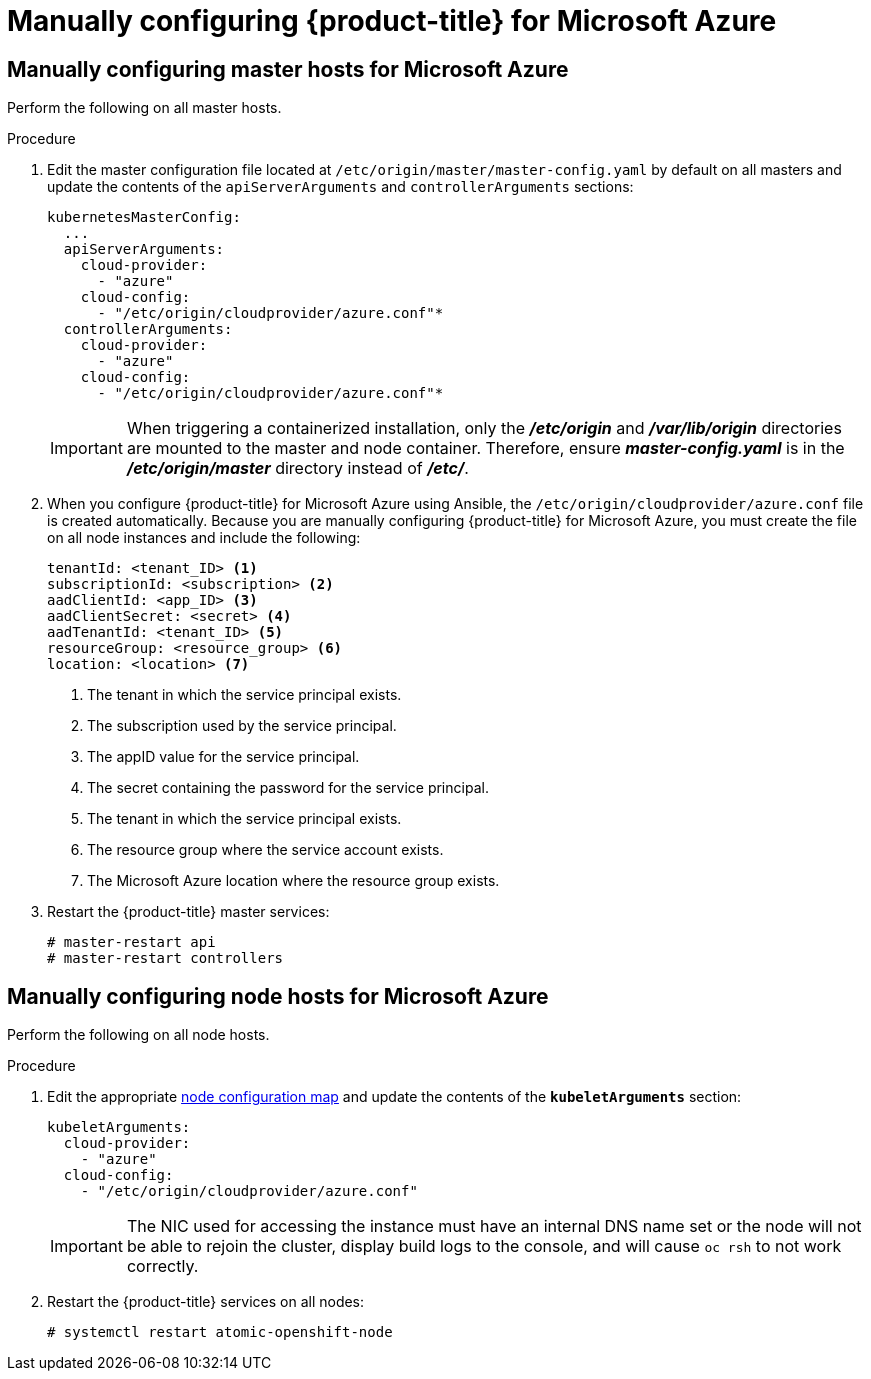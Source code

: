 ////
Module included in the following assemblies:

install_config/configuring_azure.adoc
////

[id='manually-configuring-for-azure_{context}']
= Manually configuring {product-title} for Microsoft Azure

== Manually configuring master hosts for Microsoft Azure

Perform the following on all master hosts.

.Procedure

. Edit the master configuration file located at
`/etc/origin/master/master-config.yaml` by default on all masters and update the
contents of the `apiServerArguments` and `controllerArguments` sections:
+
[source,yaml]
----
kubernetesMasterConfig:
  ...
  apiServerArguments:
    cloud-provider:
      - "azure"
    cloud-config:
      - "/etc/origin/cloudprovider/azure.conf"*
  controllerArguments:
    cloud-provider:
      - "azure"
    cloud-config:
      - "/etc/origin/cloudprovider/azure.conf"*
----
+
[IMPORTANT]
====
When triggering a containerized installation, only the *_/etc/origin_* and
*_/var/lib/origin_* directories are mounted to the master and node container.
Therefore, ensure *_master-config.yaml_* is in the *_/etc/origin/master_*
directory instead of *_/etc/_*.
====

. When you configure {product-title} for Microsoft Azure using Ansible, the `/etc/origin/cloudprovider/azure.conf` file is created automatically.
Because you are manually configuring {product-title} for Microsoft Azure, you must create the file on all node instances and include the following:
+
[subs=+quotes]
----
tenantId: <tenant_ID> <1>
subscriptionId: <subscription> <2>
aadClientId: <app_ID> <3>
aadClientSecret: <secret> <4>
aadTenantId: <tenant_ID> <5>
resourceGroup: <resource_group> <6>
location: <location> <7>
----
<1> The tenant in which the service principal exists.
<2> The subscription used by the service principal.
<3> The appID value for the service principal.
<4> The secret containing the password for the service principal.
<5> The tenant in which the service principal exists.
<6> The resource group where the service account exists.
<7> The Microsoft Azure location where the resource group exists.

. Restart the {product-title} master services:
+
[source,bash]
----
# master-restart api
# master-restart controllers
----

== Manually configuring node hosts for Microsoft Azure

Perform the following on all node hosts.

.Procedure

. Edit the appropriate xref:../admin_guide/manage_nodes.adoc#modifying-nodes[node
configuration map] and update the contents of the `*kubeletArguments*`
section:
+
[source,yaml]
----
kubeletArguments:
  cloud-provider:
    - "azure"
  cloud-config:
    - "/etc/origin/cloudprovider/azure.conf"
----
+
[IMPORTANT]
====
The NIC used for accessing the instance must have an internal DNS name set or
the node will not be able to rejoin the cluster, display build logs to the
console, and will cause `oc rsh` to not work correctly.
====

. Restart the {product-title} services on all nodes:
+
[source,bash]
----
# systemctl restart atomic-openshift-node
----
